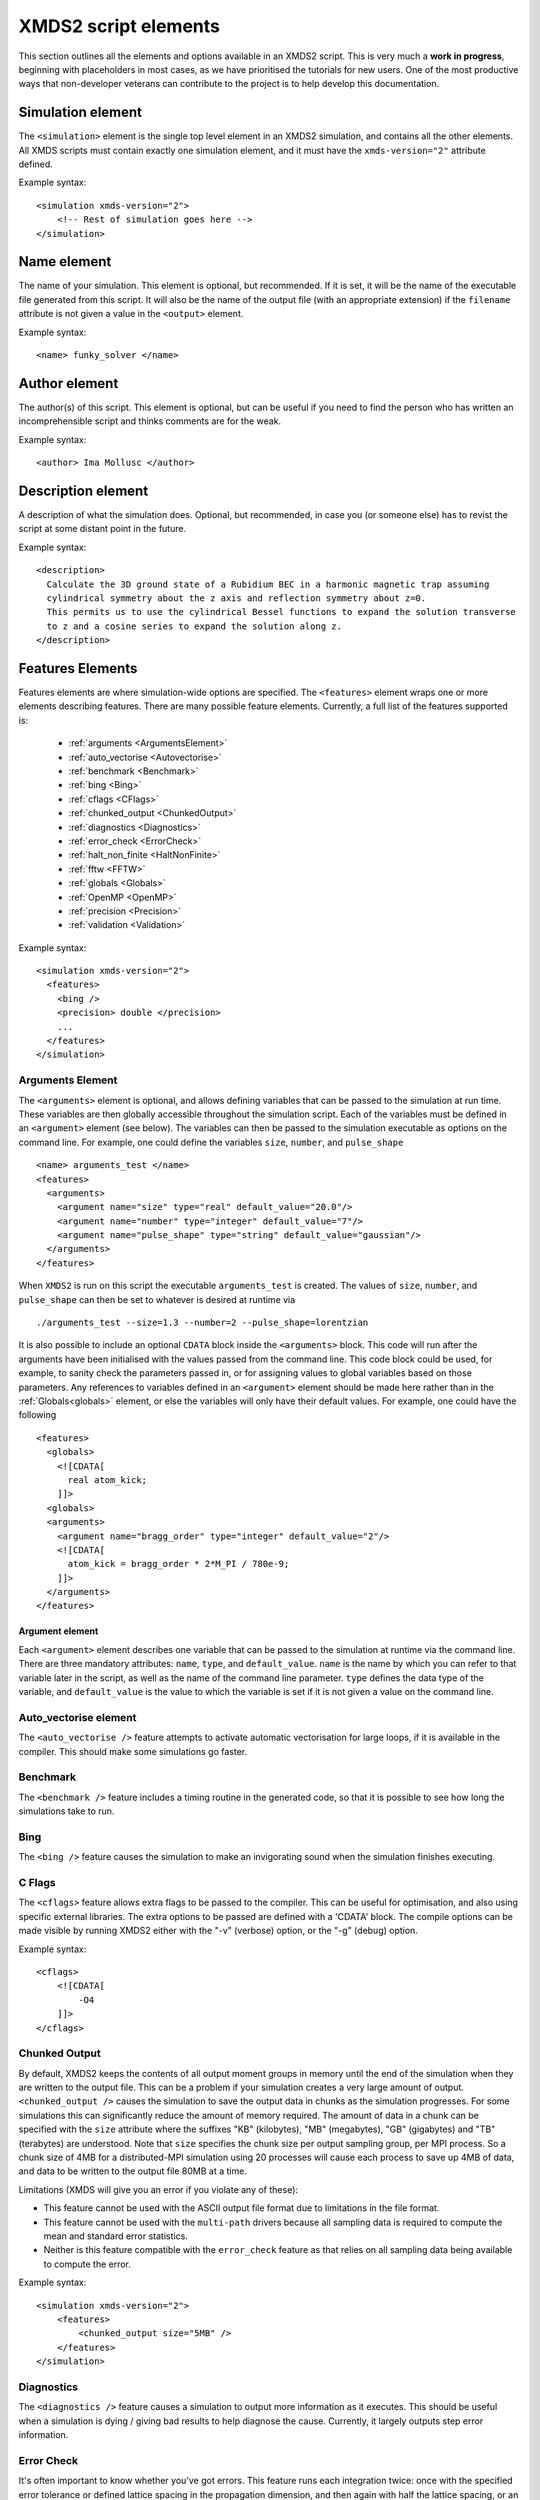.. raw:: html

  <style> .attributes-code {color:#0000BB; font-family:'monospace'; font-style:italic} </style>

.. raw:: html

  <style> .attributes-standard {color:#0000BB; font-family:'monospace'; font-style:italic; font-size:smaller} </style>

.. raw:: html

  <style> .smaller-font {font-size:smaller} </style>

.. role:: attributes-code
.. role:: attributes-standard
.. role:: smaller-font

.. _ReferenceElements:

*********************
XMDS2 script elements
*********************

This section outlines all the elements and options available in an XMDS2 script.  This is very much a **work in progress**, beginning with placeholders in most cases, as we have prioritised the tutorials for new users.  One of the most productive ways that non-developer veterans can contribute to the project is to help develop this documentation.




.. _SimulationElement:

Simulation element
==================

The ``<simulation>`` element is the single top level element in an XMDS2 simulation, and contains all the other elements.  All XMDS scripts must contain exactly one simulation element, and it must have the ``xmds-version="2"`` attribute defined.

Example syntax::

    <simulation xmds-version="2">
        <!-- Rest of simulation goes here -->
    </simulation>




.. _NameElement:

Name element
============

The name of your simulation. This element is optional, but recommended. If it is set, it will be the name of the executable file generated from this script. It will also be the name of the output file (with an appropriate extension) if the ``filename`` attribute is not given a value in the ``<output>`` element.

Example syntax::

    <name> funky_solver </name>


.. _AuthorElement:

Author element
==============

The author(s) of this script. This element is optional, but can be useful if you need to find the person who has written an incomprehensible script and thinks comments are for the weak.

Example syntax::

    <author> Ima Mollusc </author>


.. _DescriptionElement:

Description element
===================

A description of what the simulation does. Optional, but recommended, in case you (or someone else) has to revist the script at some distant point in the future.

Example syntax::

    <description>
      Calculate the 3D ground state of a Rubidium BEC in a harmonic magnetic trap assuming
      cylindrical symmetry about the z axis and reflection symmetry about z=0.
      This permits us to use the cylindrical Bessel functions to expand the solution transverse
      to z and a cosine series to expand the solution along z.
    </description>



.. _FeaturesElement:

Features Elements
=================


Features elements are where simulation-wide options are specified. The ``<features>`` element wraps one or more elements describing features. There are many possible feature elements. Currently, a full list of the features supported is:

    * :ref:`arguments <ArgumentsElement>`
    * :ref:`auto_vectorise <Autovectorise>`
    * :ref:`benchmark <Benchmark>`
    * :ref:`bing <Bing>`
    * :ref:`cflags <CFlags>`
    * :ref:`chunked_output <ChunkedOutput>`
    * :ref:`diagnostics <Diagnostics>`
    * :ref:`error_check <ErrorCheck>`
    * :ref:`halt_non_finite <HaltNonFinite>`
    * :ref:`fftw <FFTW>`
    * :ref:`globals <Globals>`
    * :ref:`OpenMP <OpenMP>`
    * :ref:`precision <Precision>`
    * :ref:`validation <Validation>`

Example syntax::

    <simulation xmds-version="2">
      <features>
        <bing />
        <precision> double </precision>
        ...
      </features>
    </simulation>


.. _ArgumentsElement:

Arguments Element
-----------------

The ``<arguments>`` element is optional, and allows defining variables that can be passed to the simulation at run time. These variables are then globally accessible throughout the simulation script. Each of the variables must be defined in an ``<argument>`` element (see below). The variables can then be passed to the simulation executable as options on the command line. For example, one could define the variables ``size``, ``number``, and ``pulse_shape`` ::

    <name> arguments_test </name>
    <features>
      <arguments>
        <argument name="size" type="real" default_value="20.0"/>
        <argument name="number" type="integer" default_value="7"/>
        <argument name="pulse_shape" type="string" default_value="gaussian"/>
      </arguments>
    </features>

When ``XMDS2`` is run on this script the executable ``arguments_test`` is created. The values of ``size``, ``number``, and ``pulse_shape`` can then be set to whatever is desired at runtime via

::

  ./arguments_test --size=1.3 --number=2 --pulse_shape=lorentzian

It is also possible to include an optional ``CDATA`` block inside the ``<arguments>`` block. This code will run after the arguments have been initialised with the values passed from the command line. This code block could be used, for example, to sanity check the parameters passed in, or for assigning values to global variables based on those parameters.  Any references to variables defined in an ``<argument>`` element should be made here rather than in the :ref:`Globals<globals>` element, or else the variables will only have their default values.  For example, one could have the following ::

    <features>
      <globals>
        <![CDATA[
          real atom_kick;
        ]]>
      <globals>
      <arguments>
        <argument name="bragg_order" type="integer" default_value="2"/>
        <![CDATA[
          atom_kick = bragg_order * 2*M_PI / 780e-9;
        ]]>
      </arguments>
    </features>

.. _ArgumentElement:

Argument element
~~~~~~~~~~~~~~~~


Each ``<argument>`` element describes one variable that can be passed to the simulation at runtime via the command line. There are three mandatory attributes: ``name``, ``type``, and ``default_value``. ``name`` is the name by which you can refer to that variable later in the script, as well as the name of the command line parameter. ``type`` defines the data type of the variable, and ``default_value`` is the value to which the variable is set if it is not given a value on the command line.


.. _AutoVectorise:

Auto_vectorise element
----------------------

The ``<auto_vectorise />`` feature attempts to activate automatic vectorisation for large loops, if it is available in the compiler.  This should make some simulations go faster.


.. _Benchmark:

Benchmark
---------

The ``<benchmark />`` feature includes a timing routine in the generated code, so that it is possible to see how long the simulations take to run.


.. _Bing:

Bing
----

The ``<bing />`` feature causes the simulation to make an invigorating sound when the simulation finishes executing.


.. _CFlags:

C Flags
-------

The ``<cflags>`` feature allows extra flags to be passed to the compiler.  This can be useful for optimisation, and also using specific external libraries.  The extra options to be passed are defined with a 'CDATA' block.  The compile options can be made visible by running XMDS2 either with the "-v" (verbose) option, or the "-g" (debug) option.

Example syntax::

    <cflags>
        <![CDATA[
            -O4
        ]]>
    </cflags>


.. _ChunkedOutput:

Chunked Output
--------------

By default, XMDS2 keeps the contents of all output moment groups in memory until the end of the simulation when they are written to the output file.  This can be a problem if your simulation creates a very large amount of output.  ``<chunked_output />`` causes the simulation to save the output data in chunks as the simulation progresses.  For some simulations this can significantly reduce the amount of memory required.  The amount of data in a chunk can be specified with the ``size`` attribute where the suffixes "KB" (kilobytes), "MB" (megabytes), "GB" (gigabytes) and "TB" (terabytes) are understood.  Note that ``size`` specifies the chunk size per output sampling group, per MPI process.  So a chunk size of 4MB for a distributed-MPI simulation using 20 processes will cause each process to save up 4MB of data, and data to be written to the output file 80MB at a time.

Limitations (XMDS will give you an error if you violate any of these):

* This feature cannot be used with the ASCII output file format due to limitations in the file format.
* This feature cannot be used with the ``multi-path`` drivers because all sampling data is required to compute the mean and standard error statistics.
* Neither is this feature compatible with the ``error_check`` feature as that relies on all sampling data being available to compute the error.

Example syntax::

    <simulation xmds-version="2">
        <features>
            <chunked_output size="5MB" />
        </features>
    </simulation>

.. _Diagnostics:

Diagnostics
-----------

The ``<diagnostics />`` feature causes a simulation to output more information as it executes.  This should be useful when a simulation is dying / giving bad results to help diagnose the cause.  Currently, it largely outputs step error information.



.. _ErrorCheck:

Error Check
-----------


It's often important to know whether you've got errors.  This feature runs each integration twice: once with the specified error tolerance or defined lattice spacing in the propagation dimension, and then again with half the lattice spacing, or an equivalently lower error tolerance.  Each component of the output then shows the difference between these two integrations as an estimate of the error.  This feature is particularly useful when integrating stochastic equations, as it treats the noise generation correctly between the two runs, and thus makes a reasonable estimate of the strong convergence of the equations.

Example syntax::

    <simulation xmds-version="2">
        <features>
            <error_check />
        </features>
    </simulation>


.. _HaltNonFinite:

Halt_Non_Finite
---------------

The ``<halt_non_finite />`` feature is used to stop computations from continuing to run after the vectors stop having numerical values.  This can occur when a number is too large to represent numerically, or when an illegal operation occurs.  Processing variables with non-numerical values is usually much slower than normal processing, and the results are meaningless.  Of course, there is a small cost to introducing a run-time check, so this feature is optional.


.. _FFTW:

fftw element
------------

The ``<fftw \>`` feature can be used to pass options to the `Fast Fourier Transform library <http://fftw.org>`_ used by XMDS.  This library tests algorithms on each architecture to determine the fastest method of solving each problem.  Typically this costs very little overhead, as the results of all previous tests are stored in the directory "~/.xmds/wisdom".  The level of detail for the search can be specified using the ``plan`` attribute, which can take values of ``"estimate"``, ``"measure"``,``"patient"``, or ``"exhaustive"``, in order of the depth of the search.  The number of threads for threaded FFTs can be specified with the ``threads`` attribute, which must be a positive integer.

Example syntax::

    <fftw plan="patient" threads="3" />


.. _Globals:

Globals
-------

The globals feature places the contents of a 'CDATA' block near the top of the generated program.  Amongst other things, this is useful for defining variables that are then accessible throughout the entire program.

Example syntax::

    <globals>
      <![CDATA[
        const real omegaz = 2*M_PI*20;
        long Nparticles = 50000;

        /* offset constants */
        real frequency = omegaz/2/M_PI;
      ]]>
    </globals>


.. _OpenMP:

OpenMP
------

The ``<openmp />`` feature instructs compatible compilers to parallelise key loops using the `OpenMP API <http://www.openmp.org>`_ standard.  By default the simulation will use all available CPUs.  The number of threads used can be restricted by specifying the number of threads in the script with ``<openmp threads="2"/>``, or by setting the ``OMP_NUM_THREADS`` environment variable at run-time like so::

	OMP_NUM_THREADS=2 ./simulation_name


.. _Precision:

Precision
-----------

This specifies the precision of the XMDS2 ``real`` and ``complex`` datatypes, as well as the precision used when computing transforms. Currently two values are accepted: ``single`` and ``double``. If this feature isn't specified, XMDS2 defaults to using double precision for its variables and internal calculations.

Single precision has approximately 7.2 decimal digits of accuracy, with a minimum value of 1.4×10\ :superscript:`-45` and a maximum of 3.8×10\ :superscript:`34`. Double precision has approximately 16 decimal digits of accuracy, a minimum value of 4.9×10\ :superscript:`-324` and a maximum value of 1.8×10\ :superscript:`308`.

Using single precision can be attractive, as it can be more than twice as fast, depending on whether a simulation is CPU bound, memory bandwidth bound, MPI bound or bottlenecked elsewhere, although in some situations you may see no speed-up at all. Caution should be exercised, however. Keep in mind how many timesteps your simulation requires, and take note of the tolerance you have set per step, to see if the result will lie within your acceptable total error - seven digit precision isn't a lot. Quite apart from the precision, the range of single precision can often be inadequate for many physical problems. In atomic physics, for example, intermediate values below 1.4×10\ :superscript:`-45` are easily obtained, and will be taken as zero. Similarly, values above 3.8×10\ :superscript:`34` will result in NaNs and make the simulation results invalid.

Also note that when using an adaptive step integrator, setting a tolerance close to limits of the precision can lead to very slow performance.

A further limitation is that not all the combinations of random number generators and probability distributions that are supported in double precision are supported in single precision. For example, the ``solirte`` generator does not support single precision gaussian distributions. ``dsfmt``, however, is one of the fastest generators, and does support single precision.

WARNING: Single precision mode has not been tested anywhere near as thoroughly as the default double precision mode, and there is a higher chance you will run into bugs.

Example syntax::

    <simulation xmds-version="2">
        <features>
            <precision> single </precision>
        </features>
    </simulation>


.. _Validation:

Validation
----------

XMDS2 makes a large number of checks in the code generation process to verify that the values for all parameters are safe choices.  Sometimes we wish to allow these parameters to be specified by variables.  This opens up many possibilities, but requires that any safety checks for parameters be performed during the execution of the program itself.  The ``<validation>`` feature activates that option, with allowable attributes being "run-time", "compile-time" and "none".

As an example, one may wish to define the number of grid points and the range of the grid at run-time rather than explicitly define them in the XMDS2 script. To accomplish this, one could do the following::

    <name> validation_test </name>
    <features>
      <validation kind="run-time" />
      <arguments>
        <argument name="xmin" type="real" default_value="-1.0"/>
        <argument name="xmax" type="real" default_value="1.0"/>
        <argument name="numGridPoints" type="integer" default_value="128"/>
      </arguments>
    </features>

    <geometry>
      <propagation_dimension> t </propagation_dimension>
      <transverse_dimensions>
        <dimension name="x" lattice="numGridPoints"  domain="(xmin, xmax)" />
      </transverse_dimensions>
   </geometry>

and then run the resulting executable with::

  ./validation_test --xmin=-2.0 --xmax=2.0 --numGridPoints=64

This approach means that when XMDS2 is parsing the script it is unable to tell, for example, if the number of sampling points requested is less than or equal to the lattice size. Consequently it will create an executable with "numGridPoints" as an internal variable, and make the check at run-time, when it knows the value of "numGridPoints" rather than at compile time, when it doesn't.

.. _DriverElement:

Driver Element
==============

The driver element controls the overall management of the simulation, including how many paths of a stochastic simulation are to be averaged, and whether or not it is to be run using distributed memory parallelisation.  If it is not included, then the simulation is performed once without using MPI parallelisation.  If it is included, it must have a ``name`` attribute.

The ``name`` attribute can have values of "none" (which is equivalent to the default option of not specifying a driver), "distributed-mpi", "multi-path" or "mpi-multi-path".

Choosing the ``name="distributed-mpi"`` option allows a single integration over multiple processors.  The resulting executable can then be run according to your particular implementation of MPI.  The FFTW library only allows MPI processing of multidimensional vectors, as otherwise shared memory parallel processing requires too much inter-process communication to be efficient.  Maximally efficient parallelisation occurs where evolution is entirely local in one transverse dimension (see :ref:`transverse dimensions<TransverseDimensionsElement>` below).  In that case, that dimension should be listed first in the :ref:`<geometry><GeometryElement>` element.  As noted in the worked example :ref:`WignerArguments`, it is wise to test the speed of the simulation using different numbers of processors.  

The ``name="multi-path"`` option is used for stochastic simulations, which are typically run multiple times and averaged.  It requires a ``paths`` attribute with the number of iterations of the integration to be averaged.  The output will report the averages of the desired samples, and the standard error in those averages.  
The ``name="mpi-multi-path"`` option integrates separate paths on different processors, which is typically a highly efficient process.

Example syntax::

    <simulation xmds-version="2">
        <driver name="distributed-mpi" />
            <!-- or -->
        <driver name="multi-path" paths="10" />
            <!-- or -->
        <driver name="mpi-multi-path" paths="1000" />
    </simulation>

.. _GeometryElement:

Geometry Element
================

.. _PropagationDimensionElement:

The ``<geometry>`` element describes the dimensions used in your simulation, and is required.  The only required element inside is the ``<propagation_dimension>`` element, which defines the name of the dimension along which your simulation will integrate.  Nothing else about this dimension is specified, as requirements for the lattice along the integration dimension is specified by the ``<integrate>`` blocks themselves, as described in section :ref:`IntegrateElement`.

.. _TransverseDimensionsElement:

.. _DimensionElement:

If there are other dimensions in your problem, they are called "transverse dimensions", and are described in the ``<transverse_dimensions>`` element.  Each dimension is then described in its own ``<dimension>`` element.  A transverse dimension must have a unique name defined by a ``name`` attribute.  If it is not specified, the type of dimension will default to "real", otherwise it can be specified with the ``type`` attribute.  Allowable types (other than "real") are "long", "int", and "integer", which are actually all synonyms for an integer-valued dimension.

Each transverse dimension must specify how many points or modes it requires, and the range over which it is defined.  This is done by the ``lattice`` and ``domain`` attributes respectively.  The ``lattice`` attribute is an integer, and is optional for integer dimensions, where it can be defined implicitly by the domain.  The ``domain`` attribute is specified as a pair of numbers (e.g. ``domain="(-17,3)"``) defining the minimum and maximum of the grid.

Any dimension can have a number of aliases.  These act exactly like copies of that dimension, but must be included explicitly in the definition of subsequent vectors (i.e. they are not included in the default list of dimensions for a new vector).  The list of aliases for a dimension are included in an ``aliases`` attribute.  They are useful for non-local reference of variables.  See ``groundstate_gaussian.xmds`` and ``2DMultistateSE.xmds`` as examples.

Integrals over a dimension can be multiplied by a common prefactor, which is specified using the ``volume_prefactor`` attribute.  For example, this allows the automatic inclusion of a factor of two due to a reflection symmetry by adding the attribute ``volume_prefactor="2"``.  In very specific cases, you may wish to refer to volume elements explicitly.  This will lead to grid-dependent behaviour, which is sometimes required in certain stochastic field simulations, for example.  In this case, the volume element for each variable is described by a ``d`` prefix (e.g. ``lambda`` would be referred to as ``dlambda``).  These volume elements contain any implicit prefactors (for example, the radial coordinate for dimensions defined using :ref:`Bessel transforms<BesselTransform>`), including the ``volume_prefactor`` element.
    
If you are using the ``distributed-mpi`` driver to parallelise the simulation, place the dimension you wish to split over multiple processors first.  The most efficient parallelisation would involve distributing a dimension with only local evolution, as the different memory blocks would not need to communicate.  Nonlocal evolution that is local in Fourier space is the second preference, as the Fourier transform can also be successfully parallelised with minimum communication.  

.. _Transforms:

Each transverse dimension can be associated with a transform.  This allows the simulation to manipulate vectors defined on that dimension in the transform space.  The default is Fourier space (with the associated transform being the discrete Fourier transform, or "dft"), but others can be specified with the ``transform`` attribute.  The other options are "none", "dst", "dct", "bessel", "spherical-bessel" and "hermite-gauss".  Using the right transform can dramatically improve the speed of a calculation.

An advanced feature discussed further in :ref:`DimensionAliases` are dimension aliases, which are specified by the ``aliases`` attribute.  This feature is useful for example, when calculating correlation functions.

Example syntax::

    <simulation xmds-version="2">
        <geometry>
            <propagation_dimension> t </propagation_dimension>
            <transverse_dimensions>
                <!-- A real-valued dimension from -1.5 to 1.5 -->
                <dimension name="x" lattice="128" domain="(-1.5, 1.5)" />
                
                <!-- An integer-valued dimension with the 6 values -2, -1, 0, 1, 2, 3 -->
                <dimension name="j"               domain="(-2,3)" type="integer" />
                
                <!-- A real-valued dimension using the bessel transform for a radial coordinate -->
                <dimension name="r" lattice="64" domain="(0, 5)"  transform="bessel" volume_prefactor="2.0*M_PI" />
            </transverse_dimensions>
        </geometry>
    </simulation>


.. _dft_Transform:

The "dft" transform
-------------------

The "dft" transform is performed using the the normal discrete Fourier transform, which means that it enforces periodic boundary conditions on vectors defined on that dimension.  Another implication is that it can only be used with complex-valued vectors.  The discrete Fourier transform is almost exactly the same as a standard Fourier transform.  The standard Fourier transform is

.. math::

    \mathcal{F}\left[f(x)\right](k) = \frac{1}{\sqrt{2\pi}}\int_{x_\text{min}}^{x_\text{max}} f(x) e^{-i k x} dx

The discrete Fourier transform has no information about the domain of the lattice, so the XMDS2 transform is equivalent to

.. math::
    \tilde{\mathcal{F}}\left[f(x)\right](k) &= \frac{1}{\sqrt{2\pi}}\int_{x_\text{min}}^{x_\text{max}} f(x) e^{-i k (x+ x_\text{min})} dx \\
    &= e^{-i x_\text{min} k} \mathcal{F}\left[f(x)\right](k)

The standard usage in an XMDS simulation involves moving to Fourier space, applying a transformation, and then moving back.  For this purpose, the two transformations are entirely equivalent as the extra phase factor cancels.  However, when fields are explicitly defined in Fourier space, care must be taken to include this phase factor explicitly.  See section :ref:`Convolutions` in the Advanced Topics section.

When a dimension uses the "dft" transform, then the Fourier space variable is defined as the name of the dimension prefixed with a "k".  For example, the dimensions "x", "y", "z" and "tau" will be referenced in Fourier space as "kx","ky", "kz" and "ktau".  

Fourier transforms allow easy calculation of derivatives, as the n\ :sup:`th` derivative of a field is proportional to the n\ :sup:`th` moment of the field in Fourier space:

.. math::
    \mathcal{F}\left[\frac{\partial^n f(x)}{\partial x^n}\right](k_x) = \left(i \;k_x\right)^n \mathcal{F}\left[f(x)\right](k_x)

This identity can be used to write the differential operator :math:`\mathcal{L} = \frac{\partial}{\partial x}` as an ``IP`` or ``EX`` operator as ``L = i*kx;`` (see :ref:`OperatorsElement` for more details).

Example syntax::

    <simulation xmds-version="2">
        <geometry>
            <propagation_dimension> t </propagation_dimension>
            <transverse_dimensions>
                <!-- transform="dft" is the default, omitting it wouldn't change anything -->
                <dimension name="x" lattice="128" domain="(-1.5, 1.5)" transform="dft" />
            </transverse_dimensions>
        </geometry>
    </simulation>


The "dct" transform
-------------------

The "dct" (discrete cosine transform) is a Fourier-based transform that implies different boundary conditions for associated vectors.  XMDS uses the type-II DCT, often called "the DCT", and its inverse, which is also called the type-III DCT.  This transform assumes that any vector using this dimension is both periodic, and also even around a specific point within each period.  The grid is therefore only defined across a half period in order to sample each unique point once, and can therefore be of any shape where all the odd derivatives are zero at each boundary.  This is a very different boundary condition compared to the DFT, which demands periodic boundary conditions, and is therefore suitable for different simulations.  For example, the DCT is a natural choice when implementing zero Neumann boundary conditions.

As the DCT transform can be defined on real data rather only complex data, it can also be superior to DFT-based spectral methods for simulations of real-valued fields where boundary conditions are artificial.

XMDS labels the cosine transform space variables the same as for :ref:`Fourier transforms<dft_Transform>` and all the even derivatives can be calculated the same way.  Odd moments of the cosine-space variables are in fact *not* related to the corresponding odd derivatives by an inverse cosine transform.

Discrete cosine transforms allow easy calculation of even-order derivatives, as the 2n\ :sup:`th` derivative of a field is proportional to the 2n\ :sup:`th` moment of the field in DCT-space:

.. math::
    \mathcal{F}_\text{DCT}\left[\frac{\partial^{2n} f(x)}{\partial x^{2n}}\right](k_x) = (-k_x^2)^{n}\; \mathcal{F}_\text{DCT}\left[f(x)\right](k_x)

This identity can be used to write the differential operator :math:`\mathcal{L} = \frac{\partial^2}{\partial x^2}` as an ``IP`` or ``EX`` operator as ``L = -kx*kx;`` (see :ref:`OperatorsElement` for more details).

For problems where you are defining the simulation domain over only half of the physical domain to take advantage of reflection symmetry, consider using ``volume_prefactor="2.0"`` so that all volume integrals are over the entire physical domain, not just the simulation domain. i.e. integrals would be over -1 to 1 instead of 0 to 1 if the domain was specified as ``domain="(0,1)"``.


Example syntax::

    <simulation xmds-version="2">
        <geometry>
            <propagation_dimension> t </propagation_dimension>
            <transverse_dimensions>
                <dimension name="x" lattice="128" domain="(-1.5, 1.5)" transform="dct" />
                    <!-- Or to cause volume integrals to be multiplied by 2 -->
                <dimension name="y" lattice="128" domain="(0, 1)" transform="dct" volume_prefactor="2.0" />
            </transverse_dimensions>
        </geometry>
    </simulation>


The "dst" transform
-------------------

The "dst" (discrete sine transform) is a counterpart to the DCT transform.  XMDS uses the type-II DST and its inverse, which is also called the type-III DST.  This transform assumes that fields are periodic in this dimension, but also that they are also odd around a specific point within each period.  The grid is therefore only defined across a half period in order to sample each unique point once, and can therefore be of any shape where all the even derivatives are zero at each boundary.  

The DST transform can be defined on real-valued vectors.  As odd-valued functions are zero at the boundaries, this is a natural transform to use when implementing zero Dirichlet boundary conditions.

XMDS labels the sine transform space variables the same as for :ref:`Fourier transforms<dft_Transform>` and all the even derivatives can be calculated the same way.  Odd moments of the sine-space variables are in fact *not* related to the corresponding odd derivatives by an inverse sine transform.

Discrete sine transforms allow easy calculation of even-order derivatives, as the 2n\ :sup:`th` derivative of a field is proportional to the 2n\ :sup:`th` moment of the field in DST-space:

.. math::
    \mathcal{F}_\text{DST}\left[\frac{\partial^{2n} f(x)}{\partial x^{2n}}\right](k_x) = (-k_x^2)^{n}\; \mathcal{F}_\text{DST}\left[f(x)\right](k_x)

This identity can be used to write the differential operator :math:`\mathcal{L} = \frac{\partial^2}{\partial x^2}` as an ``IP`` or ``EX`` operator as ``L = -kx*kx;`` (see :ref:`OperatorsElement` for more details).


Example syntax::

    <simulation xmds-version="2">
        <geometry>
            <propagation_dimension> t </propagation_dimension>
            <transverse_dimensions>
                <dimension name="x" lattice="128" domain="(0, 1.5)" transform="dst" />
            </transverse_dimensions>
        </geometry>
    </simulation>


.. _BesselTransform:

The "bessel" transform
----------------------

Just as the Fourier basis is useful for finding derivatives in Euclidean geometry, the basis of Bessel functions is useful for finding certain common operators in cylindrical co-ordinates.  In particular, we use the Bessel functions of the first kind, :math:`J_m(u)`.  The relevant transform is the Hankel transform:

.. math::
    F_m(k) = \mathcal{H}_m \left[f\right](k) = \int_0^\infty r f(r) J_m(k r) dr
    
which has the inverse transform:

.. math::
    f(r) = \mathcal{H}^{-1}_m \left[F_m\right](r) = \int_0^\infty k F_m(k) J_m(k r) dk
    
This transform pair has the useful property that the Laplacian in cylindrical co-ordinates is diagonal in this basis:

.. math::
    \nabla^2 \left(f(r) e^{i m \theta}\right) &= \left(\frac{\partial^2 f}{\partial r^2} +\frac{1}{r}\frac{\partial f}{\partial r} -\frac{m^2}{r^2} f \right) e^{i m \theta} = \left\{\mathcal{H}^{-1}_m \left[(-k^2) F_m(k)\right](r) \right\} e^{i m \theta}
    
XMDS labels the variables in the transformed space with a prefix of 'k', just as for :ref:`Fourier transforms<dft_Transform>`.  The order :math:`m` of the transform is defined by the ``order`` attribute in the ``<dimension>`` element, which must be assigned as a non-negative integer.  If the order is not specified, it defaults to zero which corresponds to the solution being independent of the angular coordinate :math:`\theta`.  

It can often be useful to have a different sampling in normal space and Hankel space.  Reducing the number of modes in either space dramatically speeds simulations.  To set the number of lattice points in Hankel space to be different to the number of lattice points for the field in its original space, use the attribute ``spectral_lattice``.  The Bessel space lattice is chosen such that the boundary condition at the edge of the domain is zero.  This ensures that all of the Bessel modes are orthogonal.  The spatial lattice is also chosen in a non-uniform manner so that Gaussian quadrature methods can be usedfor spectrally accurate transforms.

Hankel transforms allow easy calculation of the Laplacian of fields with cylindrical symmetry.  Applying the operator ``L = -kr*kr`` in Hankel space is therefore equivalent to applying the operator

.. math::
    \mathcal{L} = \left(\frac{\partial^2}{\partial r^2} +\frac{1}{r}\frac{\partial}{\partial r} -\frac{m^2}{r^2} \right)
    
in coordinate space.

In non-Euclidean co-ordinates, integrals have non-unit volume elements.  For example, in cylindrical co-ordinates with a radial co-ordinate 'r', integrals over this dimension have a volume element :math:`r dr`.  When performing integrals along a dimension specified by the "bessel" transform, the factor of the radius is included implicitly.  If you are using a geometry with some symmetry, it is common to have prefactors in your integration.  For example, for a two-dimensional volume in cylindrical symmetry, all integrals would have a volume element of :math:`2\pi r dr`.  This extra factor of :math:`2 \pi` can be included for all integrals by specifying the attribute ``volume_prefactor="2*M_PI"``.  See the example ``bessel_cosine_groundstate.xmds`` for a demonstration.

Example syntax::

    <simulation xmds-version="2">
        <geometry>
            <propagation_dimension> t </propagation_dimension>
            <transverse_dimensions>
                <dimension name="r" lattice="128" domain="(0, 3)" transform="bessel" volume_prefactor="2*M_PI" />
            </transverse_dimensions>
        </geometry>
    </simulation>



The "spherical-bessel" transform
--------------------------------

When working in spherical coordinates, it is often useful to use the spherical Bessel functions :math:`j_l(x)=\sqrt{\frac{\pi}{2x}}J_{l+\frac{1}{2}}(x)` as a basis.  These are eigenfunctions of the radial component of Laplace's equation in spherical coordinates:

.. math::
    \nabla^2 \left[j_l(k r)\; Y^m_l(\theta, \phi)\right] &= \left[\frac{\partial^2 }{\partial r^2} +\frac{2}{r}\frac{\partial }{\partial r} -\frac{l(l+1)}{r^2}\right] j_l(k r) \; Y^m_l(\theta, \phi) = -k^2 j_l(k r)\; Y^m_l(\theta, \phi)

Just as the Bessel basis above, the transformed dimensions are prefixed with a 'k', and it is possible (and usually wise) to use the ``spectral_lattice`` attribute to specify a different lattice size in the transformed space.  Also, the spacing of these lattices are again chosen in a non-uniform manner to Gaussian quadrature methods for spectrally accurate transforms.  Finally, the ``order`` attribute can be used to specify the order :math:`l` of the spherical Bessel functions used.  

If we denote the transformation to and from this basis by :math:`\mathcal{SH}`, then we can write the useful property:

.. math::
    \frac{\partial^2 f}{\partial r^2} +\frac{2}{r}\frac{\partial f}{\partial r} -\frac{l (l+1)}{r^2} = \mathcal{SH}^{-1}_l \left[(-k^2) F_l(k)\right](r)

Spherical Bessel transforms allow easy calculation of the Laplacian of fields with spherical symmetry. Applying the operator ``L = -kr*kr`` in Spherical Bessel space is therefore equivalent to applying the operator

.. math::
    \mathcal{L} = \left( \frac{\partial^2}{\partial r^2} +\frac{2}{r}\frac{\partial}{\partial r} -\frac{l (l+1)}{r^2} \right)
    
in coordinate space.  

In non-Euclidean co-ordinates, integrals have non-unit volume elements.  For example, in spherical co-ordinates with a radial co-ordinate 'r', integrals over this dimension have a volume element :math:`r^2 dr`.  When performing integrals along a dimension specified by the "spherical-bessel" transform, the factor of the square of the radius is included implicitly.  If you are using a geometry with some symmetry, it is common to have prefactors in your integration.  For example, for a three-dimensional volume in spherical symmetry, all integrals would have a volume element of :math:`4\pi r^2 dr`.  This extra factor of :math:`4 \pi` can be included for all integrals by specifying the attribute ``volume_prefactor="4*M_PI"``.  This is demonstrated in the example bessel_transform.xmds.

Example syntax::

    <simulation xmds-version="2">
        <geometry>
            <propagation_dimension> t </propagation_dimension>
            <transverse_dimensions>
                <dimension name="r" lattice="128" domain="(0, 3)" transform="spherical-bessel" volume_prefactor="4*M_PI" />
            </transverse_dimensions>
        </geometry>
    </simulation>



The "hermite-gauss" transform
-----------------------------

The "hermite-gauss" transform allows transformations to and from the basis of Hermite functions :math:`\psi_n(x)`:

.. math::
    \psi_n(x) = \left(2^n n! \sigma \sqrt{\pi}\right)^{-1/2} e^{-x^2/2\sigma^2} H_n(\sigma x)
    
where the functions :math:`H_n(x)` are the Hermite polynomials:

.. math::
    H_n(x) &= (-1)^n e^{x^2} \frac{d^n}{dx^n} \left(e^{-x^2}\right)
    
which are eigenfunctions of the Schroedinger equation for a harmonic oscillator:

.. math::
    - \frac{\hbar^2}{2 m} \frac{\partial^2 \psi_n}{\partial x^2} + \frac{1}{2} m \omega^2 x^2 \psi_n(x) = \hbar \omega\left(n+\frac{1}{2}\right) \psi_n(x),

with :math:`\sigma = \sqrt{\frac{\hbar}{m \omega}}`.
    
This transform is different to the others in that it requires a ``length_scale`` attribute rather than a ``domain`` attribute, as the range of the lattice will depend on the number of basis functions used. The ``length_scale`` attribute defines the scale of the domain as the standard deviation :math:`\sigma` of the lowest order Hermite function :math:`\psi_0(x)`:

.. math::
    \psi_0(x) = (\sigma^2 \pi)^{-1/4} e^{-x^2/2 \sigma^2}

When a dimension uses the "hermite-gauss" transform, then the variable indexing the basis functions is defined as the name of the dimension prefixed with an "n".  For example, when referencing the basis function indices for the dimensions "x", "y", "z" and "tau", use the variable "nx", "ny", "nz" and "ntau".  

Applying the operator ``L = nx + 0.5`` in Hermite space is therefore equivalent to applying the operator

.. math::
   \mathcal{L} = \left(- \frac{\sigma^2}{2}\frac{\partial^2}{\partial x^2} + \frac{1}{2 \sigma^2} x^2 \right)
    
in coordinate space.  

The Hermite-Gauss transform permits one to work in energy-space for the harmonic oscillator.  The normal Fourier transform of "hermite-gauss" dimensions can also be referenced using the dimension name prefixed with a "k".  See the examples ``hermitegauss_transform.xmds`` and ``hermitegauss_groundstate.xmds`` for examples.


Example syntax::

    <simulation xmds-version="2">
        <geometry>
            <propagation_dimension> t </propagation_dimension>
            <transverse_dimensions>
                <dimension name="r" lattice="128" length_scale="1.0" transform="hermite-gauss" />
            </transverse_dimensions>
        </geometry>
    </simulation>




.. _VectorElement:

Vector Element
==============

Vectors are arrays of data, defined over any subset of the transverse dimensions defined in your :ref:`GeometryElement`.  These dimensions are listed in the attribute ``dimensions``, which can be an empty string if you wish the vector to not be defined on any dimensions.  If you do not include a ``dimensions`` attribute then the vector defaults to being a function of all transverse dimensions, not including any aliases.  Vectors are used to store static or dynamic variables, but you do not have to specify their purpose when they are defined.  They can then be referenced and/or changed by sequence elements, as described below.

Each ``<vector>`` element has a unique name, defined by a ``name`` attribute.  It is either complex-valued (the default) or real-valued, which can be specified using the ``type="real"`` attribute.

.. _ComponentsElement:

A vector contains a list of variables, each defined by name in the ``<components>`` element.  The name of each component is the name used to reference it later in the simulation.

Vectors are initialised at the beginning of a simulation, either from code or from an input file.  The basis choice for this initialisation defaults to the normal space as defined in the ``<geometry>`` element, but any transverse dimension can be initialised in their transform basis by specifying them in an ``initial_basis`` attribute.  The ``initial_basis`` attribute lists dimensions either by their name as defined by the ``<geometry>`` element, or by their transformed name.  For example, to initialise a two-dimensional vector defined with ``dimensions="x y"`` in Fourier space for the y-dimension, we would include the attribute ``initial_basis="x ky"``, or just ``initial_basis="ky"``.  

.. _InitialisationElement:

When initialising the vector within the XMDS script, the appropriate code is placed in a 'CDATA' block inside an ``<initialisation>`` element.  This code is in standard C-syntax, and should reference the components of the vector by name.  XMDS defines a few useful :ref:`shorthand macros<XMDSCSyntax>` for this C-code.  If you wish to initialise all the components of the vector as zeros, then it suffices simply to add the attribute ``kind="zero"`` or to omit the ``<initialisation>`` element entirely.  
    
.. _ReferencingNonlocal:

While the default XMDS behaviour is to reference all variables locally, any vector can be referenced non-locally.  The notation for referencing the value of a vector 'phi' with a dimension 'j' at a value of 'j=jk' is ``phi(j => jk)``.  Multiple non-local dimensions are addressed by adding the references in a list, e.g. ``phi(j => jk, x => y)``.  See ``2DMultistateSE.xmds`` for an example.

Dimensions can only be accessed non-locally if one of the following conditions is true:

* The dimension is an ``integer`` dimension,
* The dimension is accessed with an :ref:`alias <DimensionAliases>` of that dimension. For example, ``phi(x => y)`` if the dimension ``x`` has ``y`` as an alias, or vice-versa.
* The dimension is a Fourier transform dimension (``dft``), used in the spectral basis (i.e. ``kx`` for an ``x`` dimension) and it is accessed with the negative of that dimension.  For example ``phi(kx => -kx)``.
* The dimension is uniformly spaced (i.e. corresponds to the spatial basis of a dimension with a transform of ``dft``, ``dct``, ``dst`` or ``none``), the dimension is symmetric about zero and it is accessed with the negative of the dimension name.  For example ``phi(x => -x)`` for a dimension with domain of ``(-1.2, 1.2)``.
* The dimension is uniformly spaced (i.e. corresponds to the spatial basis of a dimension with a transform of ``dft``, ``dct``, ``dst`` or ``none``), and it is accessed with the lower limit of that dimension.  For example, ``phi(x => -1.2)`` for a dimension with a domain of ``(-1.2, 1.2)``.  Note that the dimension must be accessed with the exact characters used in the definition of the domain.  For the previous example ``phi(x => -1.20)`` does not satisfy this condition.
* **Advanced behaviour**: The value of a variable at an arbitrary point can be accessed via the integer index for that dimension. For example ``phi(x_index => 3)`` accesses the value of ``phi`` at the grid point with index 3.  As ``x_index`` is zero-based, this will be the *fourth* grid point.  It is highly recommended that the :ref:`diagnostics <Diagnostics>` feature be used when writing simulations using this feature.  Once the simulation has been tested, ``<diagnostics>`` can be turned off for data-taking runs.


Note that a dimension cannot be accessed non-locally in ``distributed-mpi`` simulations if the simulation is distributed across that dimension.

.. _FilenameElement:

If you wish to initialise from a file, then you can choose to initialise from an hdf5 file using ``kind="hdf5"`` in the ``<initialisation>`` element, and then supply the name of the input file with the ``filename`` element.  This is a standard data format which can be generated from XMDS, or from another program.  An example for generating a file in another program for input into XMDS is detailed in the Advanced topic: :ref:`Importing`.

When initialising from a file, the default is to require the lattice of the transverse dimensions to exactly match the lattice defined by XMDS.  There is an option to import data defined on a subset or superset of the lattice points.  Obviously, the dimensionality of the imported field still has to be correct.  This option is activated by defining the attribute ``geometry_matching_mode="loose"``.  The default option is defined as ``geometry_matching_mode="strict"``.  A requirement of the initialisation geometry is that the lattice points of the input file are spaced identically to those of the simulation grid.  This allows expanding or contracting a domain between simulations.  If used in Fourier space, this feature can be used for coarsening or refining a simulation grid.  See :ref:`LooseGeometryMatchingMode` for details.

Example syntax::

    <simulation xmds-version="2">
        <geometry>
            <propagation_dimension> t </propagation_dimension>
            <transverse_dimensions>
                <dimension name="x" lattice="128" domain="(-1, 1)" />
            </transverse_dimensions>
        </geometry>
    
        <!-- A one-dimensional vector with dimension 'x' -->
        <vector name="wavefunction" initial_basis="x" type="complex">
            <components> phi </components>
            <initialisation>
                <![CDATA[
                    // 'cis(x)' is cos(x) + i * sin(x)
                    phi = exp(-0.5 * x * x) * cis(40 * x);
                ]]>
            </initialisation>
        </vector>
        
        <!-- A zero-dimensional real vector with components u and v -->
        <vector name="zero_dim" dimensions="" type="real">
            <components>
                u v
            </components>
            <initialisation kind="hdf5">
                <filename>data.h5</filename>
            </initialisation>
        </vector>
    </simulation>



.. _Dependencies:

The dependencies element
------------------------

Often a vector, computed vector, filter, integration operator or output group will reference the values in one or more other vectors, computed vectors or noise vectors.  These dependencies are defined via a ``<dependencies>`` element, which lists the names of the vectors.  The components of those vectors will then be available for use in the 'CDATA' block, and can be referenced by their name.  

For a vector, the basis of the dependent vectors, and therefore the basis of the dimensions available in the 'CDATA' block, are defined by the ``initial_basis`` of the vector.  For a ``<computed_vector>``, ``<filter>`` ``<integration_vector>``, or moment group vector, the basis of the dependencies can be specified by a ``basis`` attribute in the ``<dependencies>`` element.  For example, ``basis="x ny kz"``.

Any transverse dimensions that appear in the ``<dependencies>`` element that do not appear in the ``dimensions`` attribute of the vector are integrated out.  For integer dimensions, this is simply an implicit sum over the dimension.  For real-valued dimensions, this is an implicit integral over the range of that dimension.

Example syntax::

    <simulation xmds-version="2">
        <geometry>
            <propagation_dimension> t </propagation_dimension>
            <transverse_dimensions>
                <dimension name="x" lattice="128" domain="(-1, 1)" />
                <dimension name="y" lattice="10" domain="(-3, 2)" transform="dct" />
            </transverse_dimensions>
        </geometry>
    
        <!-- A one-dimensional vector with dimension 'x' -->
        <vector name="wavefunction" dimensions="x" initial_basis="x" type="complex">
            <components> phi </components>
            <initialisation>
                <!-- 
                    The initialisation of the vector 'wavefunction' depends on information
                    in the 'two_dim' vector.  The vector two_dim is DCT-transformed into the
                    (x, ky) basis, and the ky dimension is implicitly integrated over in the
                    following initialisation code
                  -->
                <dependencies basis="x ky">two_dim</dependencies>
                <![CDATA[
                    // 'cis(x)' is cos(x) + i * sin(x)
                    phi = exp(-0.5 * x * x + v) * cis(u * x);
                ]]>
            </initialisation>
        </vector>
        
        <!-- A two-dimensional real vector with components u and v -->
        <vector name="two_dim" type="real">
            <components>
                u v
            </components>
            <initialisation kind="hdf5">
                <filename>data.h5</filename>
            </initialisation>
        </vector>
    </simulation>



.. _ComputedVectorElement:

Computed Vector Element
=======================

.. _EvaluationElement:

Computed vectors are arrays of data much like normal ``<vector>`` elements, but they are always calculated as they are referenced, so they cannot be initialised from file.  It is defined with a ``<computed_vector>`` element, which has a ``name`` attribute, optional ``dimensions`` and ``type`` attributes, and a ``<components>`` element, just like a ``<vector>`` element.  Instead of an <:ref:`initialisation<InitialisationElement>`> element, it has an ``<evaluation>`` element that serves the same purpose.  The ``<evaluation>`` element contains a ``<dependencies>`` element (see ``above<Dependencies>``), and a 'CDATA' block containing the code that defines it.

As it is not being stored, a ``<computed_vector>`` does not have or require an ``initial_basis`` attribute, as it will be transformed into an appropriate basis for the element that references it.  The basis for its evaluation will be determined entirely by the ``basis`` attribute of the ``<dependencies>`` element.

Example syntax::

    <simulation xmds-version="2">
        <geometry>
            <propagation_dimension> t </propagation_dimension>
            <transverse_dimensions>
                <dimension name="x" lattice="128" domain="(-1, 1)" />
            </transverse_dimensions>
        </geometry>
    
        <!-- A one-dimensional vector with dimension 'x' -->
        <vector name="wavefunction" type="complex">
            <components> phi </components>
            <initialisation>
                <![CDATA[
                    // 'cis(x)' is cos(x) + i * sin(x)
                    phi = exp(-0.5 * x * x) * cis(40 * x);
                ]]>
            </initialisation>
        </vector>
        
        <!-- A zero-dimensional real computed vector with components Ncalc -->
        <computed_vector name="zero_dim" dimensions="" type="real">
            <components>
                Ncalc
            </components>
            <evaluation>
                <dependencies>wavefunction</dependencies>
                <![CDATA[
                    // Implicitly integrating over the dimension 'x'
                    Ncalc = mod2(phi);
                ]]>
            </evaluation>
        </computed_vector>
    </simulation>



.. _NoiseVectorElement:

Noise Vector Element
====================

Noise vectors are used like computed vectors, but when they are evaluated they generate arrays of random numbers of various kinds.  They do not depend on other vectors, and are not initialised by code.  They are defined by a ``<noise_vector>`` element, which has a ``name`` attribute, and optional ``dimensions``, ``initial_basis`` and ``type`` attributes, which work identically as for normal vectors.  

The choice of pseudo-random number generator (RNG) can be specified with the ``method`` attribute, which has options "posix" (the default), "mkl", "solirte" and "dsfmt".  It is only possible to use any particular method if that library is available.  Although "posix" is the default, it is also the slowest, and produces the lowest quality random numbers (although this is typically not a problem).  "mkl" refers to the Intel Math Kernel Library, and is only available if installed.  "solirte" and "dsfmt" are fast, hardware-accelerated random number sources that should work on most systems. "mkl", "solirte" and "dsfmt" have comparable performance.

The random number generators can be provided with a seed using the ``seed`` attribute, which should typically consist of a list of three integers.  All RNGs require positive integers as seeds.  It is possible to use the :ref:`<validation kind="run-time"/><Validation>` feature to use passed variables as seeds.  It is advantageous to use fixed seeds rather than timer-based seeds, as the :ref:`<error_check><ErrorCheck>` element can test for strong convergence if the same seeds are used for both integrations.  If the ``seed`` attribute is not specified, then seeds will be generated at the time the simulation is run.  Different executions of the same simulation will therefore give different results.  However, results can be reproduced by examining the ``.xsil`` file produced by the simulation which contains the generated seeds.  If these seeds are used for the ``seed`` attribute, the same results can be reproduced.  Unless you need to reproduce particular results, it is unnecessary to specify the ``seed`` attribute.

The different types of noise vectors are defined by a mandatory ``kind`` attribute, which must take the value of 'gauss', 'gaussian', 'wiener', 'poissonian','jump' or 'uniform'.  

Example syntax::

    <simulation xmds-version="2">
        <geometry>
            <propagation_dimension> t </propagation_dimension>
            <transverse_dimensions>
                <dimension name="x" lattice="128" domain="(-1, 1)" />
            </transverse_dimensions>
        </geometry>
    
        <!-- 
            A one-dimensional complex wiener noise vector.
            This noise is appropriate for using in the complex
            random-walk equation of motion:
                dz_dt = eta;
        -->
        <noise_vector name="noise" kind="wiener">
            <components>
                eta
            </components>
        </vector>
    </simulation>


.. _uniformNoise:

Uniform noise
-------------

Uniform noises defined over any transverse dimensions are simply uniformly distributed random numbers between zero and one.  This noise is an example of a "static" noise, i.e. one suitable for initial conditions of a field.  If it were included in the equations of motion for a field, then the effect of the noise would depend on the lattice spacing of the propagation dimension.  XMDS therefore does not allow this noise type to be used in integration elements.

Example syntax::

    <simulation xmds-version="2">
        <noise_vector name="drivingNoise" dimensions="x" kind="uniform" type="complex" method="dsfmt" seed="314 159 276">
          <components>Eta</components>
        </noise_vector>
    </simulation>


.. _gaussianNoise:

Gaussian noise
--------------

Noise generated with the "gaussian" method is gaussian distributed with zero mean.  For a real-valued noise vector, the variance at each point is the inverse of the volume element of the transverse dimensions in the vector.  This volume element for a single transverse dimension is that used to perform integrals over that dimension.  For example, it would include a factor of :math:`r^2` for a dimension "r" defined with a ``spherical-bessel`` transform.  It can be non-uniform for dimensions based on non-Fourier transforms, and will include the product of the ``volume_prefactor`` attribute as specified in the :ref:`Geometry<GeometryElement>` element.  The volume element for an integer-type dimension is unity (i.e. where the integral is just an unweighted sum).  The volume element for a ``noise_vector`` with multiple dimensions is simply the product of the volume elements of the individual dimensions.

This lattice-dependent variance is typical in most applications of partial differential equations with stochastic initial conditions, as the physical quantity is the variance of the field over some finite volume, which does not change if the variance at each lattice site varies as described above.

For complex-valued noise vector, the real and imaginary parts of the noise are independent, and each have half the variance of a real-valued noise.  This means that the modulus squared of a complex-valued noise vector has the same variance as a real-valued noise vector at each point.

Gaussian noise vectors are an example of a "static" noise, i.e. one suitable for initial conditions of a field.  If they were included in the equations of motion for a field, then the effect of the noise would depend on the lattice spacing of the propagation dimension.  XMDS therefore does not allow this noise type to be used in integration elements.

Example syntax::

    <simulation xmds-version="2">
        <noise_vector name="initialNoise" dimensions="x" kind="gauss" type="real" method="posix" seed="314 159 276">
          <components>fuzz</components>
        </noise_vector>
    </simulation>


.. _wienerNoise:

Wiener noise
------------

Noise generated with the "wiener" method is gaussian distributed with zero mean and the same variance as the static "gaussian" noise defined above, multiplied by a factor of the lattice step in the propagation dimension.  This means that these noise vectors can be used to define Wiener noises for standard stochastic ordinary or partial differential equations.  Most integrators in XMDS effectively interpret these noises as Stratonovich increments.

As a dynamic noise, a Wiener process is not well-defined except in an ``integrate`` element.

Example syntax::

    <simulation xmds-version="2">
        <noise_vector name="diffusion" dimensions="x" kind="wiener" type="real" method="solirte" seed="314 159 276">
          <components>dW</components>
        </noise_vector>
    </simulation>


.. _poissionianNoise:

Poissonian noise
----------------

A noise vector using the "poissonian" method generates a random variable from a Poissonian distribution.  While the the Poisson distribution is integer-valued, the variable will be cast as a real number.  The rate of the Poissonian distribution is defined by the ``mean`` or ``mean-density`` attributes.  These are are synonyms, and must be defined as positive real numbers.  For Poissonian noises defined over real-valued transverse dimensions, the rate is given by the product of this ``mean-density`` attribute and the volume element at that point, taking into account all transverse dimensions, including their ``volume_prefactor`` attributes.  The result is that the integral over each volume in space is a sample from a Poissonian distribution of that rate.

Poissonian noise vectors are an example of a "static" noise, i.e. one suitable for initial conditions of a field.  If they were included in the equations of motion for a field, then the effect of the noise would depend on the lattice spacing of the propagation dimension.  XMDS therefore does not allow this noise type to be used in integration elements.

Example syntax::

    <simulation xmds-version="2">
        <noise_vector name="initialDistribution" dimensions="x" kind="poissonian" type="real" mean-density="2.7" method="solirte" seed="314 159 276">
          <components>Pdist</components>
        </noise_vector>
    </simulation>


.. _jumpNoise:

Jump noise
----------

A noise vector using the "jump" method is the dynamic version of the poissonian noise method, and must have the ``mean-rate`` attribute specified as a positive real number.  The variable at each point is chosen from a Poissonian distribution with a mean equal to the product of three variables: the ``mean-rate`` attribute; the volume of the element as defined by its transverse dimensions (including their ``volume_prefactor`` attributes); and the step size in the propagation dimension.  Normally defined in the limit where the noise value is zero almost always, with a few occurrences where it is unity, and none of any higher value, this type of noise is commonly used in differential equations with a Poissonian jump process.

It is common to wish to vary the mean rate of a jump process, which means that the ``mean-rate`` attribute must be a variable or a piece of code.  These cannot be verified to be a positive real number at compile time, so they must be used with the :ref:`<validation><Validation>` feature with either the ``kind="none"`` or ``kind="run-time"`` attributes.

As a dynamic noise, a jump process is not well-defined except in an ``integrate`` element.

Example syntax::

    <simulation xmds-version="2">
        <noise_vector name="initialDistribution" dimensions="" kind="jump" type="real" mean-rate="2.7" method="solirte" seed="314 159 276">
          <components>dN</components>
        </noise_vector>
    </simulation>



.. _SequenceElement:

Sequence Element
================

All processing of vectors happens in sequence elements.  Each simulation must have exactly one main sequence element, but it can then contain any number of nested sequence elements.  A sequence element can contain any number of ``<sequence>``, :ref:`<filter><FilterElement>`, :ref:`<integrate><IntegrateElement>` and/or :ref:`<breakpoint><BreakpointElement>` elements, which are executed in the order they are written.  A sequence can be repeated a number of times by using the ``cycles`` attribute.  For example, ``<sequence cycles="10">`` will execute the elements in that sequence 10 times.
    
Example syntax::

    <simulation xmds-version="2">
        <sequence cycles="2">
            <sequence>  ... </sequence>
            <filter> ... </filter>
            <integrate> ...</integrate>
        </sequence>
    </simulation>    

.. _FilterElement:

Filter element
==============

A ``<filter>`` element can be placed inside a ``<sequence>`` element or an :ref:`<integrate><IntegrateElement>` element.  It contains a 'CDATA' block and an optional :ref:`<dependencies><Dependencies>` element, which may give access to variables in other ``<vector>``, ``<computed_vector>`` or ``<noise_vector>`` elements.  The code inside the 'CDATA' block is executed over the combined tensor product space of the dependencies, or simply once if there is no dependencies element.  This element therefore allows arbitrary execution of C-code.
    
Sometimes it is desirable to apply a filter conditionally.  The most efficient way of doing this is to call the function from the piece of code that contains the conditional statement (likely another ``<filter>`` element) rather than embed the conditional function in the filter itself, as the latter method can involve the conditional statement being evaluated multiple times over the transverse dimensions.  For this reason, it is possible to give a filter a ``name`` attribute, and the filter can thenceforth be called in CDATA blocks by that name.  For example: ``<filter name="filterName">`` allows the function to be called using the C-function ``filterName()``.
    
One of the common uses of a filter element is to apply discontinuous changes to the vectors and variables of the simulation.

Example syntax::

    <sequence>
        <filter>
          <![CDATA[
            printf("Hello world from the first filter segment!  This filter rather wastefully calls the second one.\n");
            fname();
          ]]>
        </filter>

        <filter name="fname">
           <dependencies>normalisation wavefunction</dependencies>
           <![CDATA[
             phi *= sqrt(Nparticles/Ncalc);
           ]]>
        </filter>
    </sequence>


.. _IntegrateElement:

Integrate element
=================

The ``<integrate>`` element is at the heart of most XMDS simulations.  It is used to integrate a set of (potentially stochastic) first-order differential equations for one or more of the vectors defined using the ``<vector>`` element along the propagation dimension.  At the beginning of the simulation, the value of the propagation dimension is set to zero, and the vectors are initialised as defined in the :ref:`<vector><VectorElement>` element.  As successive sequence elements change these variables, each integrate element simply integrates onward from the current values.
    
The length of the integration is defined by the ``interval`` attribute, which must be a positive real number.  An ``<integrate>`` element must have an ``algorithm`` attribute defined, which defines the integration method.  Current methods include :ref:`SI <SI>`, :ref:`SIC <SI>`, :ref:`RK4 <RK4>`, :ref:`RK9 <RK4>`, :ref:`ARK45 <ARK45>`, and :ref:`ARK89 <ARK45>`.  Fixed step algorithms require a ``steps`` attribute, which must be a positive integer that defines the number of (evenly spaced) integration steps.  Adaptive stepsize algorithms require a ``tolerance`` attribute that must be a positive real number much smaller than one, which defines the allowable relative error per integration step.  If the ``steps`` attribute is specified for an adaptive stepsize algorithm, then it is used to generate the initial stepsize estimate.

.. _SamplesElement:

The optional ``<samples>`` element is used to track the evolution of one or more vectors or variables during an integration.  This element must contain a non-negative integer for each :ref:`<sampling_group><SamplingGroupElement>` element defined in the simulation's :ref:`<output><OutputElement>` element.  The list of integers then defines the number of times that the moments defined in those groups will be sampled.  For a fixed step algorithm, each non-zero number of samples must be a factor of the total number of steps. 
    
The vectors to be integrated and the form of the differential equations are defined in the :ref:`<operators><OperatorsElement>` element (or elements).  Filters to be applied each step can be defined with optional :ref:`<filters><FiltersElement>` elements.  
    
Computed vectors can be defined with the ``<computed_vector>`` element.  These act exactly like a globally defined :ref:`ComputedVectorElement`, but are only available within the single ``<integrate>`` element.

Example syntax::

    <integrate algorithm="ARK89" interval="1e-4" steps="10000" tolerance="1e-8">
      <samples>20</samples>
      <filters>
        <filter>
          <dependencies>wavefunction normalisation</dependencies>
          <![CDATA[
            phi *= sqrt(Nparticles/Ncalc);   // Correct normalisation of the wavefunction
          ]]>
        </filter>
      </filters>
      <operators>
        <operator kind="ip" constant="yes">
          <operator_names>T</operator_names>
          <![CDATA[
            T = -0.5*hbar/M*ky*ky;
          ]]>
        </operator>
        <dependencies>potential</dependencies>
        <![CDATA[
          dphi_dt = T[phi] - (V1 + Uint/hbar*mod2(phi))*phi;
        ]]>
        <integration_vectors>wavefunction</integration_vectors>
      </operators>
    </integrate>

.. _OperatorsElement:

Operators and operator elements
-------------------------------

An :ref:`<integrate><IntegrateElement>` element must contain one or more ``<operators>`` elements, which define both which vectors are to be integrated, and their derivative in the propagation dimension.  When all vectors to be integrated have the same dimensionality, they can all be defined within a single ``<operators>`` element, and when vectors with different dimension are to be integrated, each set of vectors with the same dimensionality should be placed in separate ``<operators>`` elements.  
    
.. _IntegrationVectorsElement:

Within each ``<operators>`` element, the vectors that are to be integrated are listed by name in the ``<integration_vectors>`` element, and the differential equations are written in a 'CDATA' block.   The derivative of each component of the integration vectors must be defined along the propagation dimension.  For example, if the integration vectors have components 'phi' and 'beta', and the propagation dimension is labelled 'tau', then the 'CDATA' block must define the variables 'dphi_dtau' and 'dbeta_dtau'.  These derivatives can be any function of the available variables, including any components from other vectors, computed vectors or noise vectors that are listed in the optional :ref:`<dependencies><Dependencies>` element.  These dependent vectors must be defined on a subset of the dimensions of the integration vectors.  
    
When noise vectors are referenced, equations with Wiener noises should be written as though the equations are in differential form, as described in the worked examples :ref:`Kubo` and :ref:`Fibre`.  Jump-based Poisson noises will also be written in an equivalent form, as modelled by the example ``photodetector.xmds``.
    
By default, the name of each component references the local value of the vector, but :ref:`nonlocal variables<ReferencingNonlocal>` can be accessed using the standard syntax.  However, typically the most common (and most efficient) method of referencing nonlocal variables is to reference variables that are local in the :ref:`transformed space<Transforms>` for a given transverse dimension.  This is done using ``<operator>`` elements.
    
.. _OperatorElement:

There are three kinds of ``<operator>`` elements.  The first is denoted with a ``kind="functions"`` attribute, and contains a 'CDATA' block that will be executed in the order that it is defined.  This is useful when you wish to calculate functions that do not depend on the transverse dimensions.  Defining these along with the main equations of motion causes them to be recalculated separately for each point.  The second kind of ``<operator>`` element is used to define an operation in a transformed space.  This is often an efficient method of calculating common nonlocal terms such as derivatives.  The third kind is used to define integration of one or more vectors along a transverse dimension.

Example syntax::

    <operator kind="functions">
      <![CDATA[
      f = cos(t);
      ]]>
    </operator>
    
.. _OperatorNamesElement:

The second kind of operator element defines a list of operators in an ``<operator_names>`` element.  The basis of these operators defaults to the transform space unless a different basis is specified using the ``basis`` attribute.  These operators must then be defined in a 'CDATA' block, using any :ref:`dependencies<Dependencies>` as normal.  If the operators constant across the integration, then the attribute ``constant="yes"`` should be set, otherwise the ``constant="no"`` attribute ensures that the operator is recalculated each step.  The operators defined in these elements can then be used in the 'CDATA' block that defines the equations of motion.  The application of operator 'L' to vector 'psi' is denoted ``L[psi]``.  Operators can be applied to functions of vectors using the same notation, such as ``L[psi*psi]``.  Aside from the example above, many examples can be found in the examples folder, and the :ref:`WorkedExamples` section of the documentation.

Operators of this second kind have the ``kind="IP"`` or ``kind="EX"`` attribute, standing for 'interaction picture' and 'explicit' operators respectively.  Explicit operators can be used in all situations, and simply construct and calculate a new vector of the form in the square brackets.  IP operators use less memory and can improve speed by allowing larger timesteps, but have two important restrictions.  **Use of IP operators without understanding these restrictions can lead to incorrect code**.  The first restriction is that IP operators can only be applied to named components of one of the integration vectors, and not functions of those components.  The second restriction is that the equations of motion must be written such that the term with the operator is not multiplied by any quantity or used inside a function.  (For those interested, the reason for this is that the IP algorithm applies the operator separately to the rest of the evolution, and therefore the actual text of the ``L[psi]`` term is replaced by the numeral zero.)  If you must break either of those rules, then you need to use the EX algorithm.

Example syntax::

    <operator kind="ex" constant="yes">
      <operator_names>T</operator_names>
      <![CDATA[
        T = -0.5*hbar/M*ky*ky;
      ]]>
    </operator>

The third kind of operator element is used to define an integration along a transverse dimension.  This kind of evolution is called "cross-propagation", and is described briefly in the examples 'tla.xmds', 'tla_sic.xmds' and 'sine_cross.xmds'.  This class of equations have a subset of vectors that have an initial condition on one side of a transverse dimension, and a differential equation defined in that dimension, and as such, this kind of operator element has much of the structure of an entire :ref:`<integrate><IntegrateElement>` element.  
    
An operator element with the ``kind="cross_propagation"`` attribute must specify the transverse dimension along which the integration would proceed with the ``propagation_dimension`` attribute.  It must also specify its own :ref:`<integration_vectors><IntegrationVectorsElement>` element, its own ``<operators>`` elements (of the second kind), and may define an optional :ref:`<dependencies><Dependencies>` element.  The algorithm to be used for the transverse integration is specified by the ``algorithm`` attribute, with options being ``algorithm="SI"`` and ``algorithm="RK4"``.  The derivatives in the cross propagation direction are defined in a 'CDATA' block, just as for a normal ``<integrate>`` element.  
    
.. _BoundaryConditionElement:

The boundary conditions are specified by a ``<boundary_conditions>`` element, which requires the ``kind="left"`` or ``kind="right"`` attribute to specify on which side of the grid that the boundary conditions are specified.  The boundary conditions for the ``<integration_vectors>`` are then specified in a 'CDATA' block, which may refer to vectors in an optional :ref:`<dependencies><Dependencies>` element that can be contained in the ``<boundary_conditions>`` element.

Example syntax::

    <operator kind="cross_propagation" algorithm="RK4" propagation_dimension="t">
      <integration_vectors>cross</integration_vectors>
      <dependencies>constants</dependencies>
      <boundary_condition kind="left">
        <![CDATA[
          v = 1.0;
          w = 1.0;
        ]]>
      </boundary_condition>
  
      <operator kind="ip" constant="yes">
        <operator_names>L</operator_names>
        <![CDATA[
          L = i;
        ]]>
      </operator>
  
      <![CDATA[
        dv_dt = i*v;
        dw_dt = L[w]; 
      ]]>
    </operator>


.. _Algorithms:

Algorithms
----------

The stability, efficiency and even convergence of a numerical integration can depend on the method.  Due to the varying properties of different sets of equations, it is impossible to define the best method for all equations, so XMDS provides an option to use different algorithms.  These include fixed step algorithms, which divide the integration region into equal steps, and adaptive stepsize algorithms, which attempt to estimate the error in the simulation in order to choose an appropriate size for the next step.  As a first guess, a good method for a deterministic integration would be :ref:`ARK89<ARK45>`, and a good guess for a stochastic method would be the :ref:`SI`.

For the purposes of the descriptions below, we will assume that we are considering the following set of coupled differential equations for the vector of variables :math:`\mathbf{x}(t)`:

.. math::

    \frac{d x_j}{dt} = f_j(\mathbf{x}(t),t)

.. _SI:

SI and SIC algorithms
~~~~~~~~~~~~~~~~~~~~~

The SI algorithm is a semi-implicit fixed-step algorithm that finds the increment of the vector by solving

.. math::

    x_j(t+\Delta t) = x_j(t) + f_j\left(\mathbf{x}(t+\frac{\Delta t}{2}),t+\frac{\Delta t}{2}\right) \;\Delta t

using a simple iteration to find the values of the vector at the midpoint of the step self-consistently.  The number of iterations can be set using the ``iterations`` attribute, and it defaults to ``iterations="3"``.  The choice of ``iterations="1"`` is therefore fully equivalent to the Euler algorithm, where

.. math::

    x_j(t+\Delta t) = x_j(t) + f_j\left(\mathbf{x}(t),t\right) \;\Delta t.

The Euler algorithm is the only safe algorithm for direct integration of :ref:`jump-based Poisson processes<jumpNoise>`.  Efficient numerical solution of those types of equations is best done via a process of triggered filters, which will be described in the :ref:`AdvancedTopics` section.  Integrating using the Euler algorithm computes the Ito integral, as opposed to the Stratonovich integral, which all the other algorithms compute.
    
When SI integration is used in conjunction with SI cross-propagation, a slight variant of the SI algorithm can be employed where the integration in both directions is contained within the iteration process.  This is activated by using ``algorithm="SIC"`` rather than ``algorithm="SI"``.

The SI algorithm is correct to second order in the step-size for deterministic equations, and first order in the step-size for Stratonovich stochastic equations with Wiener noises.  This makes it the highest order stochastic algorithm in XMDS, although there are many sets of equations that integrate more efficiently with lower order algorithms.  When called with the ``iterations="1"`` option (the Euler algorithm), it is correct to first order in the step-size for deterministic equations, and one-half order in the step-size for Ito stochastic equations with Wiener noises.


.. _RK4:

Runge-Kutta algorithms
~~~~~~~~~~~~~~~~~~~~~~

Runge-Kutta algorithms are the workhorse of numerical integration, and XMDS employs two fixed step versions: ``algorithm="RK4"``, which is correct to fourth-order in the step size, and ``algorithm="RK9"``, which is correct to ninth order in the step size.  It must be strongly noted that a higher order of convergence does not automatically mean a superior algorithm.  RK9 requires several times the memory of the RK4 algorithm, and each step requires significantly more computation.

All Runge-Kutta algorithms are convergent for Stratonovich stochastic equations at the order of the square root of the step-size.  This 'half-order' convergence may seem very weak, but for some classes of stochastic equation this improves up to one half of the deterministic order of convergence.  Also, the convergence of some stochastic equations is limited by the 'deterministic part', which can be improved dramatically by using a higher order Runge-Kutta method.


.. _ARK45:

Adaptive Runge-Kutta algorithms
~~~~~~~~~~~~~~~~~~~~~~~~~~~~~~~

Fixed step integrators can encounter two issues.  First, as the equations or parameters of a simulation are changed, the minimum number of steps required to integrate it may change.  This means that the convergence must be re-tested multiple times for each set of parameters, as overestimating the number of steps required to perform an integration to a specified error tolerance can be very inefficient. Second, even if the minimum acceptable number of steps required is known for a given simulation, it may be that there are regions of integration that are of wildly varying difficulty.  For a fixed step integrator, this means that the step-size must be small enough to handle the most difficult region, and is therefore inefficiently small for the easier regions.  Adaptive step-size
algorithms get around this problem by testing the convergence during the integration, and adjusting the step-size until it reaches some target tolerance.

XMDS employs two adaptive step-size algorithms based on 'embedded Runge-Kutta' methods.  These are Runge-Kutta methods that can output multiple variables that have different convergence.  The difference between the higher-order and the lower-order solutions gives an estimate of the error in each step, which can then be used to estimate an appropriate size for the next step.  We use ``algorthim="ARK45"``, which contains fourth and fifth order solutions, and ``algorthim=ARK89``, which contains eighth and ninth order solutions.  Each algorithm converges with the order of the lowest order solution (fourth and eighth order respectively).  The overheads involved in estimating the error and step-size make the adaptive algorithms slower than fixed step integration using the same step-size, but overall there is typically a significant performance gain from being able to avoid doing this optimisation manually.

All adaptive stepsize algorithms require a ``tolerance`` attribute, which must be a positive real number that defines the allowable error per step.  It is also possible to specify a ``max_iterations`` attribute, which is a positive integer that stops the integrator from trying too many times to find an acceptable stepsize.  The integrator will abort with an error if the number of attempts for a single step exceeds the maximum specified with this attribute.

As all Runge-Kutta solutions have equal order of convergence for stochastic equations, *if the step-size is limited by the stochastic term then the step-size estimation is entirely unreliable*.  Adaptive Runge-Kutta algorithms are therefore not appropriate for stochastic equations.


.. _FiltersElement:

Filters element
---------------

:ref:`Filter elements<FilterElement>` are used inside :ref:`sequence elements<SequenceElement>` to execute arbitrary code, or make discontinuous changes in the vectors.  Sometimes it is desirable to perform a filter element at the beginning or end of each step in an integration.  This can be done by placing ``<filter>`` elements in a ``<filters>`` element within the ``<integrate>`` element.  The ``<filters>`` element specifies whether the filters are to be executed at the end of each step or the beginning of each step with the ``where="step end"`` and ``where="step start"`` attributes respectively.  Each filter
is then executed in the order found in the ``<filters>`` element.

Example syntax::

    <integrate algorithm="ARK45" interval="100000.0" steps="10000000" tolerance="1e-8">
      <samples>5000 100</samples>
      <filters where="step end">
        <filter>
            <dependencies>vector1 vector2</dependencies>
            <![CDATA[
                x = 1;
                y *= ynorm;
                ]]>
        </filter>
      </filters>

      <operators>
        <integration_vectors>vector1</integration_vectors>
        <![CDATA[
        dx_dt = alpha;
        dy_dt = beta*y;
        ]]>
      </operators>
    </integrate>


.. _BreakpointElement:

Breakpoint element
==================

The ``<breakpoint>`` element is used to output the full state of one or more vectors.  Unlike sampled output, it executes immediately rather than at the end of a program, and can therefore be used to examine the current state of an ongoing simulation.  The vectors to be output are defined via a :ref:`<dependencies><Dependencies>` element, and the basis is chosen by the ``basis`` attribute supplied to that ``<dependencies>`` element, as usual.  A single ``<breakpoint>`` element must only contain vectors of equal dimension.  The data format is specified by the ``format`` attribute, with current options being "ascii", "binary" and the recommended: "hdf5".  The filename for the output can be specified by a ``filename`` attribute, in which case the same filename will be used each time the element is executed.  If the ``filename`` attribute is not specified, then the first output will default to "1.xsil", and subsequent executions of the same breakpoint will increment the number by one.

Example syntax::

    <breakpoint filename="groundstate_break.xsil" format="hdf5">
      <dependencies basis="ky">wavefunction</dependencies>
    </breakpoint>

.. _OutputElement:

Output element
==============

The ``<output>`` element describes the output of the program.  It is often inefficient to output the complete state of all vectors at all times during a large simulation, so the purpose of this function is to define subsets of the information required for output.  Each different format of information is described in a different ``<sampling_group>`` element inside the output element.  The ``<output>`` element may contain any number of ``<sampling_group>`` elements.  The format of the output data can be specified by the optional ``format`` attribute, which may take values of "ascii", "binary", and "hdf5" (the default).  The filename can be specified with the optional ``filename`` element, which otherwise defaults to the simulation name with the '.xsil' suffix.

The ``<samples>`` inside ``<integrate>`` elements defines a string of integers, with exactly one for each ``<sampling_group>`` element.  During that integration, the variables described in each ``<sampling_group>`` element will be sampled and stored that number of times.  


.. _SamplingGroupElement:

Sampling Group Element
----------------------

A ``<sampling_group>`` element defines a set of variables that we wish to output, typically they are functions of some subset of vectors.  The names of the desired variables are listed in a ``<moments>`` element, just like the ``<components>`` element of a vector.  They are defined with a ':ref:`CDATA<XMDSCSyntax>`' block, accessing any components of vectors and computed vectors that are defined in a :ref:`<dependencies><Dependencies>` element, also just like a vector.  :ref:`Computed vectors<ComputedVectorElement>` and :ref:`<operator><OperatorElement>` elements can be defined and used in the definition, just like in an :ref:`<integrate><IntegrateElement>` element.
    
The basis of the output is specified by the ``basis`` attribute.  This overrides any basis specification in the ``<dependencies>`` element.  Because we often wish to calculate these vectors on a finer grid than we wish to output, it is possible to specify that the output on a subset of the points defined for any transverse dimension.  This is done by adding a number in parentheses after that dimension in the basis string, e.g. ``basis="x y(32) kz(64)"``.  If the number is zero, then that dimension is integrated out.  If that number is one or more, then that dimension will be sampled on a subset of points in that space.
    
The ``initial_sample`` attribute, which must be "yes" or "no", determines whether the moment group will be sampled before any integration occurs.

Example syntax::

    <output format="hdf5" filename="SimOutput.xsil">
      <sampling_group basis="x y" initial_sample="yes">
        <computed_vector name="filter3" dimensions="" type="complex">
          <components>sparemomentagain</components>
          <evaluation>
            <dependencies basis="kx ky">integrated_u main</dependencies>
            <![CDATA[
              sparemomentagain = mod2(u);
            ]]>
          </evaluation>
        </computed_vector>
        <operator kind="ex" constant="no">
          <operator_names>L</operator_names>
          <![CDATA[
            L = -T*kx*kx/mu;
          ]]>
        </operator>
        <moments>amp ke</moments>
        <dependencies>main filter1</dependencies>
        <![CDATA[
          amp = mod2(u + moment);
          ke = mod2(L[u]);
        ]]>
      </sampling_group>

      <sampling_group basis="kx(0) ky(64)" initial_sample="yes">
        <moments>Dens_P </moments>
        <dependencies>fields </dependencies>
        <![CDATA[
          Dens_P = mod2(psi);
        ]]>
      </sampling_group>
    </output>


.. _XMDSCSyntax:

XMDS-specific C syntax
======================

Sampling complex numbers can be written more efficiently using:

.. code-block:: xpdeint

      <![CDATA[
        _SAMPLE_COMPLEX(W);
      ]]>

which is short for

.. code-block:: xpdeint

      <![CDATA[
        WR = W.Re();
        WI = W.Im();
      ]]>

Various properties of dimensions are available.  For example, for a dimension called ``x``:

* The number of points is accessible with the variable ``_lattice_x``,
* The minimum range of that dimension is ``_min_x``,
* The maximum range of that dimension is ``_max_x``,
* The step size of a dimension is ``dx``, and if it is constant, also available using ``_dx``, but note that the latter does not include the effect of any ``volumePrefix`` you may have set!
